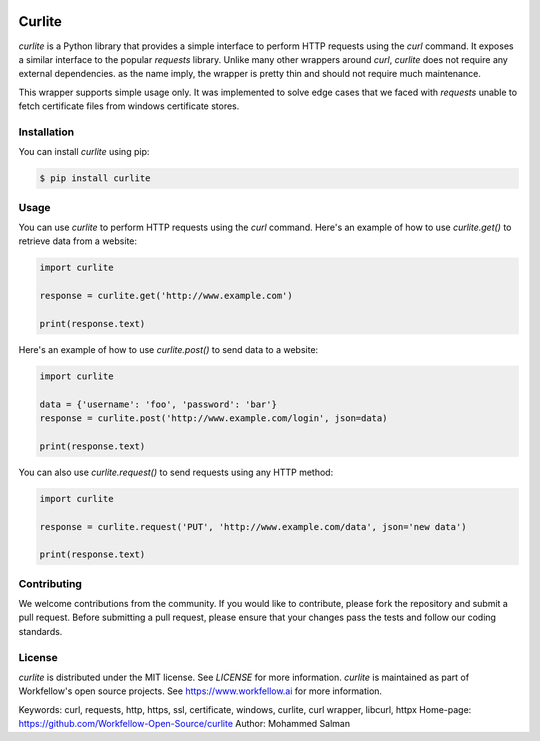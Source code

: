 .. image:: https://github.com/Workfellow-Open-Source/curlite/actions/workflows/test.yml/badge.svg
    :target: https://github.com/Workfellow-Open-Source/curlite/actions/workflows/test.yml

Curlite
=======

`curlite` is a Python library that provides a simple interface to perform HTTP requests using the `curl` command. It exposes a similar interface to the popular `requests` library.
Unlike many other wrappers around `curl`, `curlite` does not require any external dependencies. as the name imply, the wrapper is pretty thin and should not require much maintenance.

This wrapper supports simple usage only. It was implemented to solve edge cases that we faced with `requests` unable to fetch certificate files from windows certificate stores.

Installation
------------

You can install `curlite` using pip:

.. code-block:: console

    $ pip install curlite

Usage
-----

You can use `curlite` to perform HTTP requests using the `curl` command. Here's an example of how to use `curlite.get()` to retrieve data from a website:

.. code-block:: python

    import curlite
    
    response = curlite.get('http://www.example.com')
    
    print(response.text)

Here's an example of how to use `curlite.post()` to send data to a website:

.. code-block:: python

    import curlite
    
    data = {'username': 'foo', 'password': 'bar'}
    response = curlite.post('http://www.example.com/login', json=data)
    
    print(response.text)

You can also use `curlite.request()` to send requests using any HTTP method:

.. code-block:: python

    import curlite
    
    response = curlite.request('PUT', 'http://www.example.com/data', json='new data')
    
    print(response.text)

Contributing
------------

We welcome contributions from the community. If you would like to contribute, please fork the repository and submit a pull request. Before submitting a pull request, please ensure that your changes pass the tests and follow our coding standards.

License
-------

`curlite` is distributed under the MIT license. See `LICENSE` for more information.
`curlite` is maintained as part of Workfellow's open source projects. See https://www.workfellow.ai for more information.

Keywords: curl, requests, http, https, ssl, certificate, windows, curlite, curl wrapper, libcurl, httpx
Home-page: https://github.com/Workfellow-Open-Source/curlite
Author: Mohammed Salman
